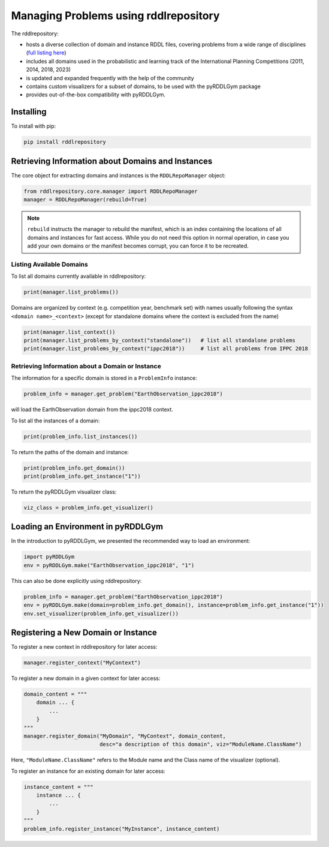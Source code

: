 Managing Problems using rddlrepository
===============

The rddlrepository:

- hosts a diverse collection of domain and instance RDDL files, covering problems from a wide range of disciplines (`full listing here <https://github.com/pyrddlgym-project/rddlrepository/blob/main/domains.pdf>`_)
- includes all domains used in the probabilistic and learning track of the International Planning Competitions (2011, 2014, 2018, 2023)
- is updated and expanded frequently with the help of the community
- contains custom visualizers for a subset of domains, to be used with the pyRDDLGym package
- provides out-of-the-box compatibility with pyRDDLGym.


Installing
---------

To install with pip:

.. code-block:: shell

    pip install rddlrepository


Retrieving Information about Domains and Instances
---------

The core object for extracting domains and instances is the ``RDDLRepoManager`` object:

.. code-block:: python

    from rddlrepository.core.manager import RDDLRepoManager
    manager = RDDLRepoManager(rebuild=True)
    
.. note::
   ``rebuild`` instructs the manager to rebuild the manifest, which is an index 
   containing the locations of all domains and instances for fast access. 
   While you do not need this option in normal operation, in case you add your 
   own domains or the manifest becomes corrupt, you can force it to be recreated.


Listing Available Domains
^^^^^^^^^^^^^^

To list all domains currently available in rddlrepository:

.. code-block:: python

    print(manager.list_problems())

Domains are organized by context (e.g. competition year, benchmark set) 
with names usually following the syntax ``<domain name>_<context>`` 
(except for standalone domains where the context is excluded from the name)

.. code-block:: python

    print(manager.list_context())
    print(manager.list_problems_by_context("standalone"))   # list all standalone problems
    print(manager.list_problems_by_context("ippc2018"))     # list all problems from IPPC 2018

.. raw:: html 

   <a href="notebooks/loading_problems_in_rddlrepository.html"> 
       <img src="_static/notebook_icon.png" alt="Jupyter Notebook" style="width:64px;height:64px;margin-right:5px;margin-top:5px;margin-bottom:5px;">
       Related example: Loading a problem from the rddlrepository.
   </a>
   
   
Retrieving Information about a Domain or Instance
^^^^^^^^^^^^^^

The information for a specific domain is stored in a ``ProblemInfo`` instance:

.. code-block:: python

    problem_info = manager.get_problem("EarthObservation_ippc2018")

will load the EarthObservation domain from the ippc2018 context.

To list all the instances of a domain:

.. code-block:: python

    print(problem_info.list_instances())

To return the paths of the domain and instance:

.. code-block:: python

    print(problem_info.get_domain())
    print(problem_info.get_instance("1"))
 
To return the pyRDDLGym visualizer class:

.. code-block:: python

    viz_class = problem_info.get_visualizer()


.. raw:: html 

   <a href="notebooks/loading_problems_in_rddlrepository.html"> 
       <img src="_static/notebook_icon.png" alt="Jupyter Notebook" style="width:64px;height:64px;margin-right:5px;margin-top:5px;margin-bottom:5px;">
       Related example: Loading a problem from the rddlrepository.
   </a>
   
   
 
Loading an Environment in pyRDDLGym
---------

In the introduction to pyRDDLGym, we presented the recommended way to load an environment:

.. code-block:: python

    import pyRDDLGym
    env = pyRDDLGym.make("EarthObservation_ippc2018", "1")

This can also be done explicitly using rddlrepository:

.. code-block:: python
    
    problem_info = manager.get_problem("EarthObservation_ippc2018")
    env = pyRDDLGym.make(domain=problem_info.get_domain(), instance=problem_info.get_instance("1"))
    env.set_visualizer(problem_info.get_visualizer())


.. raw:: html 

   <a href="notebooks/loading_problems_in_rddlrepository.html"> 
       <img src="_static/notebook_icon.png" alt="Jupyter Notebook" style="width:64px;height:64px;margin-right:5px;margin-top:5px;margin-bottom:5px;">
       Related example: Loading a problem from the rddlrepository.
   </a>
   
   

Registering a New Domain or Instance
---------

To register a new context in rddlrepository for later access:

.. code-block:: python

    manager.register_context("MyContext")

To register a new domain in a given context for later access:

.. code-block:: python

    domain_content = """
        domain ... {
            ...
        }
    """
    manager.register_domain("MyDomain", "MyContext", domain_content,
                            desc="a description of this domain", viz="ModuleName.ClassName") 

Here, ``"ModuleName.ClassName"`` refers to the Module name and the Class name of the visualizer (optional).

To register an instance for an existing domain for later access:

.. code-block:: python

    instance_content = """
        instance ... {
            ...
        }
    """
    problem_info.register_instance("MyInstance", instance_content)
 

.. raw:: html 

   <a href="notebooks/adding_domains_to_rddlrepository.html"> 
       <img src="_static/notebook_icon.png" alt="Jupyter Notebook" style="width:64px;height:64px;margin-right:5px;margin-top:5px;margin-bottom:5px;">
       Related example: Adding domains to the rddlrepository.
   </a>
   
